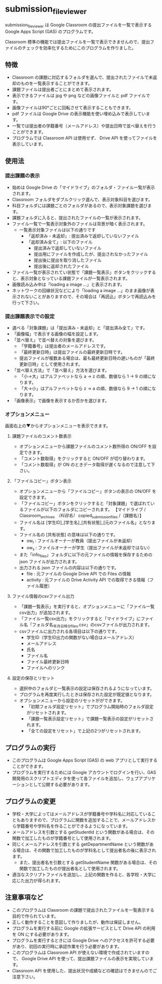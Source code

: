 
* submission_file_viewer

submission_file_viewer は Google Classroom の提出ファイルを一覧で表示する Google Apps Script (GAS) のプログラムです。

Classroom 標準の機能では提出ファイルを一覧で表示できませんので、提出ファイルのチェックを効率化するためにこのプログラムを作りました。

** 特徴

 - Classroom の課題に対応するフォルダを選んで、提出されたファイルで未返却のものを一覧表示することができます。
 - 課題ファイルは提出者ごとにまとめて表示されます。
 - 表示できるファイルは jpg や png などの画像ファイルと pdf ファイルです。
 - 画像ファイルは90°ごとに回転させて表示することもできます。
 - pdf ファイルは Google Drive の表示機能を使い埋め込みで表示しています。
 - 一覧では提出者の学籍番号（メールアドレス）や提出日時で並べ替えを行うことができます。
 - プログラムでは Classroom API は使用せず、 Drive API を使ってファイルを表示しています。

** 使用法

*** 提出課題の表示

 - 始めは Google Drive の「マイドライブ」のフォルダ・ファイル一覧が表示されます。
 - Classroom フォルダをダブルクリック選んで、表示対象科目を選びます。
 - 科目フォルダには課題ごとのフォルダがあるので、表示対象課題を選びます。
 - 課題フォルダに入ると、提出されたファイルの一覧が表示されます。
 - ファイル一覧で一覧表示対象外のファイルは背景が暗く表示されます。
   + 一覧表示対象ファイルは以下の通りです
     * 「返却済み・未返却」: 提出済みで返却していないファイル
     * 「返却済み全て」: 以下のファイル
       - 提出済みで返却していないファイル
       - 提出用にファイルを作成したが、提出されなかったファイル
       - 提出後に提出を取り消したファイル
       - 提出後に返却されたファイル
 - ファイル一覧が表示されてい状態で「課題一覧表示」ボタンをクリックすると、表示対象となっている課題ファイルが一覧表示されます。
 - 画像読み込み中は「loading a image ...」と表示されます。
 - ネットワークの回線状況などにより「loading a image ...」のまま画像が表示されないことがありますので、その場合は「再読込」ボタンで再読込みを行って下さい。

*** 提出課題表示での設定

 - 選べる「対象課題」は「提出済み・未返却」と「提出済み全て」です。
 - 「画像幅」で表示する画像の幅を設定します。
 - 「並べ替え」で並べ替えの対象を選びます。
   + 「学籍番号」は提出者のメールアドレスです。
   + 「最終更新日時」は提出ファイルの最終更新日時です。
   + 提出ファイルが複数ある場合は、最も最終更新日時の遅いものが「最終更新日時」として使用されます。
 - 「並べ替え方法」で「並べ替え」方法を選びます。
   + 「小→大」はアルファベットなら a → z の順、数値なら 1 → 9 の順になります。
   + 「大→小」はアルファベットなら z → a の順、数値なら 9 → 1 の順になります。
 - 「画像表示」で画像を表示するか否かを選びます。

*** オプションメニュー

画面右上の▼からオプションメニューを表示できます。

**** 課題ファイルのコメント数表示

 - オプションメニューから課題ファイルのコメント数所得の ON/OFF を設定できます。
 - 「コメント数取得」をクリックすると ON/OFF が切り替わります。
 - 「コメント数取得」が ON のときデータ取得が遅くなるので注意して下さい。

**** 「ファイルコピー」ボタン表示

 - オプションメニューから「ファイルコピー」ボタンの表示の ON/OFF を設定できます。
 - 「ファイルコピー」ボタンをクリックすると「対象課題」で選ばれているファイルが以下のフォルダにコピーされます。
   【マイドライブ / Classroom_archives /（科目名）/ copied_submission_files /（課題名）】
 - ファイル名は [学生ID]_[学生名]_[共有状態]_[元のファイル名」となります。
 - ファイル名の [共有状態] の意味は以下の通りです。
   + ow_t : ファイルオーナーが教員（提出ファイルが未返却）
   + ow_s : ファイルオーナーが学生（提出ファイルが未返却ではない）
 - また「info_files」フォルダに以下の元ファイルの情報を保存するための json ファイルが出力されます。
 - 出力される json ファイルの内容は以下の通りです。
   + file : 元ファイルの Google Drive API での Files の情報
   + activity : 元ファイルの Drive Activity API での取得できる情報（ファイル履歴）

**** ファイル情報のcsvファイル出力

 - 「課題一覧表示」を実行すると、オプションメニューに「ファイル一覧csv出力」が追加されます。
 - 「ファイル一覧csv出力」をクリックすると「マイドライブ」にファイル名「フォルダ名_年月日_時分_files.csv」のcsvファイルが出力されます。
 - csvファイルに出力される各項目は以下の通りです。
   + 学生ID（学生ID出力の関数がない場合はメールアドレス）
   + メールアドレス
   + 氏名
   + ファイル名
   + ファイル最終更新日時
   + ファイルへのリンク

**** 設定の保存とリセット

 - 選択中のフォルダと一覧表示の設定は保存されるようになっています。
 - プログラムを再度実行したときは保存された設定が既定値となります。
 - オプションメニューから設定のリセットがができます。
   + 「初期フォルダ設定リセット」でプログラム開始時のフォルダ設定がリセットされます。
   + 「課題一覧表示設定リセット」で課題一覧表示の設定がリセットされます。
   + 「全ての設定をリセット」で上記の2つがリセットされます。

** プログラムの実行

 - このプログラムは Google Apps Script (GAS)  の web アプリとして実行することができます。
 - プログラムを実行するためには Google アカウントでログインを行い、GAS 開発用のスクリプトエディタを使って各ファイルを追加し、ウェブアプリケーションとして公開する必要があります。

** プログラムの変更

 - 学校・大学によってはメールアドレスが学籍番号や学科名に対応していることもありますので、プログラムに関数を追加することで、メールアドレスから学籍番号や学科名を作ることができるようになっています。
 - メールアドレスを引数とする getStudentId という関数がある場合は、その関数で加工したものが学籍番号として使用されます。
 - 同じくメールアドレスを引数とする getDepartmentName という関数がある場合は、その関数で加工したものが学科名として提出者名の後に表示されます。
  - また、提出者名を引数とする getStudentName 関数がある場合は、その関数で加工したものが提出者名として使用されます。
 - 適当なスクリプトファイルを追加し、上記の関数を作ると、各学校・大学に応じた出力が得られます。

** 注意事項など

 - このプログラムは Classroom の課題で提出されたファイルを一覧表示する目的で作られています。
 - 正しく動作することを意図して作りましたが、動作は保証しません。
 - プログラムを実行する前に Google の拡張サービスとして Drive API の利用を ON にする必要があります。
 - プログラムを実行するときには Google Drive へのアクセスを許可する必要があり、初回の実行時に承認作業を行う必要があります。
 - このプログラムは Classroom API が使えない環境で作成されていますので、 Google Drive API を使って、提出課題ファイルの表示を実現しています。
 - Classroom API を使用した、提出状況や成績などの確認はできませんのでご注意下さい。
